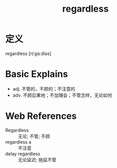 #+title: regardless
#+roam_tags:英语单词

* 定义
  
regardless [rɪˈɡɑːdləs]

* Basic Explains
- adj. 不管的，不顾的；不注意的
- adv. 不顾后果地；不加理会；不管怎样，无论如何

* Web References
- Regardless :: 无论; 不管; 不顾
- regardless a :: 不注意
- delay regardless :: 无论延迟; 拖延不管
